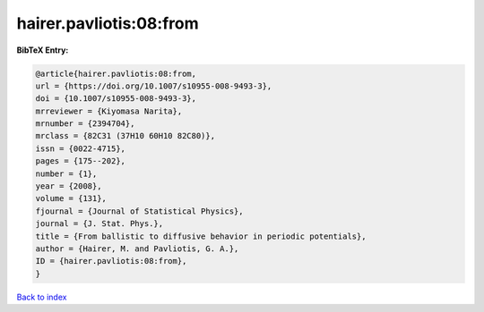 hairer.pavliotis:08:from
========================

.. :cite:t:`hairer.pavliotis:08:from`

.. bibliography:: ../../All.bib

**BibTeX Entry:**

.. code-block:: bibtex

   @article{hairer.pavliotis:08:from,
   url = {https://doi.org/10.1007/s10955-008-9493-3},
   doi = {10.1007/s10955-008-9493-3},
   mrreviewer = {Kiyomasa Narita},
   mrnumber = {2394704},
   mrclass = {82C31 (37H10 60H10 82C80)},
   issn = {0022-4715},
   pages = {175--202},
   number = {1},
   year = {2008},
   volume = {131},
   fjournal = {Journal of Statistical Physics},
   journal = {J. Stat. Phys.},
   title = {From ballistic to diffusive behavior in periodic potentials},
   author = {Hairer, M. and Pavliotis, G. A.},
   ID = {hairer.pavliotis:08:from},
   }

`Back to index <../index>`_
